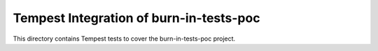 ===============================================
Tempest Integration of burn-in-tests-poc
===============================================

This directory contains Tempest tests to cover the burn-in-tests-poc project.

